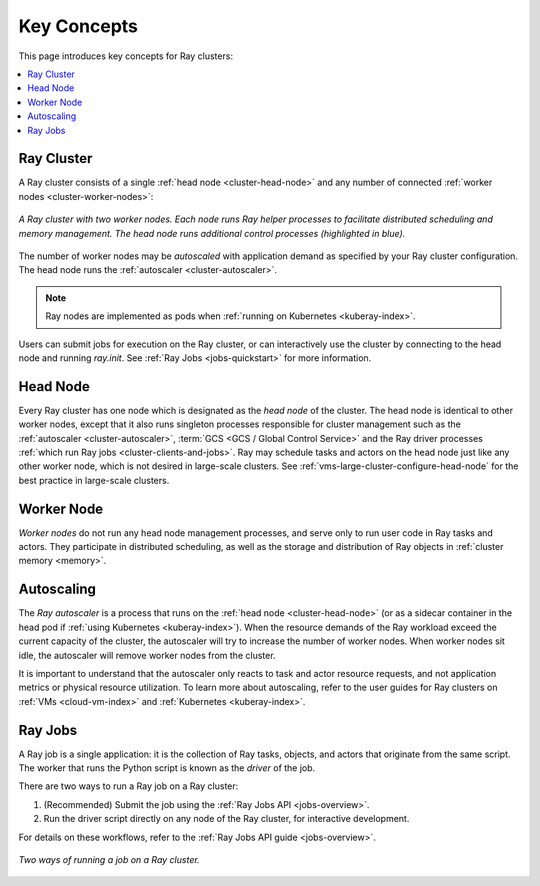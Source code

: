 Key Concepts
============

.. _cluster-key-concepts:

This page introduces key concepts for Ray clusters:

.. contents::
    :local:

Ray Cluster
-----------
A Ray cluster consists of a single :ref:`head node <cluster-head-node>`
and any number of connected :ref:`worker nodes <cluster-worker-nodes>`:

.. figure:: images/ray-cluster.svg
    :align: center
    :width: 600px

    *A Ray cluster with two worker nodes. Each node runs Ray helper processes to
    facilitate distributed scheduling and memory management. The head node runs
    additional control processes (highlighted in blue).*

The number of worker nodes may be *autoscaled* with application demand as specified
by your Ray cluster configuration. The head node runs the :ref:`autoscaler <cluster-autoscaler>`.

.. note::
    Ray nodes are implemented as pods when :ref:`running on Kubernetes <kuberay-index>`.

Users can submit jobs for execution on the Ray cluster, or can interactively use the
cluster by connecting to the head node and running `ray.init`. See
:ref:`Ray Jobs <jobs-quickstart>` for more information.

.. _cluster-head-node:

Head Node
---------
Every Ray cluster has one node which is designated as the *head node* of the cluster.
The head node is identical to other worker nodes, except that it also runs singleton processes responsible for cluster management such as the
:ref:`autoscaler <cluster-autoscaler>`, :term:`GCS <GCS / Global Control Service>` and the Ray driver processes
:ref:`which run Ray jobs <cluster-clients-and-jobs>`. Ray may schedule
tasks and actors on the head node just like any other worker node, which is not desired in large-scale clusters.
See :ref:`vms-large-cluster-configure-head-node` for the best practice in large-scale clusters.

.. _cluster-worker-nodes:

Worker Node
------------
*Worker nodes* do not run any head node management processes, and serve only to run user code in Ray tasks and actors. They participate in distributed scheduling, as well as the storage and distribution of Ray objects in :ref:`cluster memory <memory>`.

.. _cluster-autoscaler:

Autoscaling
-----------

The *Ray autoscaler* is a process that runs on the :ref:`head node <cluster-head-node>` (or as a sidecar container in the head pod if :ref:`using Kubernetes <kuberay-index>`).
When the resource demands of the Ray workload exceed the
current capacity of the cluster, the autoscaler will try to increase the number of worker nodes. When worker nodes
sit idle, the autoscaler will remove worker nodes from the cluster.

It is important to understand that the autoscaler only reacts to task and actor resource requests, and not application metrics or physical resource utilization.
To learn more about autoscaling, refer to the user guides for Ray clusters on :ref:`VMs <cloud-vm-index>` and :ref:`Kubernetes <kuberay-index>`.


.. _cluster-clients-and-jobs:

Ray Jobs
--------

A Ray job is a single application: it is the collection of Ray tasks, objects, and actors that originate from the same script.
The worker that runs the Python script is known as the *driver* of the job.

There are two ways to run a Ray job on a Ray cluster:

1. (Recommended) Submit the job using the :ref:`Ray Jobs API <jobs-overview>`.
2. Run the driver script directly on any node of the Ray cluster, for interactive development.

For details on these workflows, refer to the :ref:`Ray Jobs API guide <jobs-overview>`.

.. figure:: images/ray-job-diagram.svg
    :align: center
    :width: 650px

    *Two ways of running a job on a Ray cluster.*
